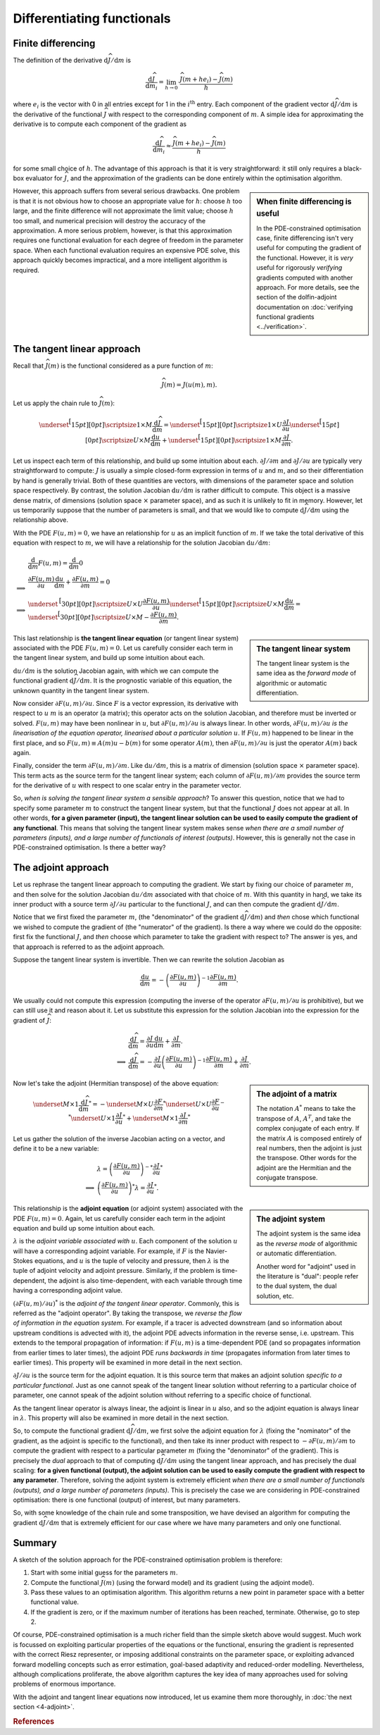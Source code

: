 ===========================
Differentiating functionals
===========================

*******************
Finite differencing
*******************

The definition of the derivative
:math:`\mathrm{d}\widehat{J}/\mathrm{d}m` is

.. math::

  \frac{\mathrm{d}\widehat{J}}{\mathrm{d}m_i} = \lim_{h \rightarrow 0} \ \frac{\widehat{J}(m + he_i) - \widehat{J}(m)}{h}

where :math:`e_i` is the vector with 0 in all entries except for 1 in
the :math:`i^{\mathrm{th}}` entry.  Each component of the gradient
vector :math:`\mathrm{d}\widehat{J}/\mathrm{d}m` is the derivative of
the functional :math:`\widehat{J}` with respect to the corresponding
component of :math:`m`. A simple idea for approximating the derivative
is to compute each component of the gradient as

.. math::

  \frac{\mathrm{d}\widehat{J}}{\mathrm{d}m_i} \approx \frac{\widehat{J}(m + he_i) - \widehat{J}(m)}{h}

for some small choice of :math:`h`. The advantage of this approach is
that it is very straightforward: it still only requires a black-box
evaluator for :math:`\widehat{J}`, and the approximation of the
gradients can be done entirely within the optimisation algorithm.

.. sidebar:: When finite differencing is useful

  In the PDE-constrained optimisation case, finite differencing isn't
  very useful for computing the gradient of the functional. However,
  it is *very* useful for rigorously *verifying* gradients computed
  with another approach. For more details, see the section of the
  dolfin-adjoint documentation on :doc:`verifying functional gradients
  <../verification>`.


However, this approach suffers from several serious drawbacks. One
problem is that it is not obvious how to choose an appropriate value
for :math:`h`: choose :math:`h` too large, and the finite difference
will not approximate the limit value; choose :math:`h` too small, and
numerical precision will destroy the accuracy of the approximation. A
more serious problem, however, is that this approximation requires one
functional evaluation for each degree of freedom in the parameter
space.  When each functional evaluation requires an expensive PDE
solve, this approach quickly becomes impractical, and a more
intelligent algorithm is required.

***************************
The tangent linear approach
***************************

Recall that :math:`\widehat{J}(m)` is the functional considered as a
pure function of :math:`m`:

.. math::

  \widehat{J}(m) = J(u(m), m).

Let us apply the chain rule to :math:`\widehat{J}(m)`:

.. math::

  \underset{\raisebox{1.0ex}[15pt][0pt]{\scriptsize{$1 \times M$}}}{\frac{\mathrm{d}\widehat{J}}{\mathrm{d}m}} = 
  \underset{\raisebox{1.0ex}[15pt][0pt]{\scriptsize{$1 \times U$}}}{\frac{\partial J}{\partial u}} 
  \underset{\raisebox{1.0ex}[15pt][0pt]{\scriptsize{$U \times M$}}}{\frac{\mathrm{d}u}{\mathrm{d}m}} + 
  \underset{\raisebox{1.0ex}[15pt][0pt]{\scriptsize{$1 \times M$}}}{\frac{\partial J}{\partial m}}.

Let us inspect each term of this relationship, and build up some
intuition about each.  :math:`{\partial J}/{\partial m}` and
:math:`{\partial J}/{\partial u}` are typically very straightforward
to compute: :math:`J` is usually a simple closed-form expression in
terms of :math:`u` and :math:`m`, and so their differentiation by hand
is generally trivial. Both of these quantities are vectors, with
dimensions of the parameter space and solution space respectively. By
contrast, the solution Jacobian :math:`{\mathrm{d}u}/{\mathrm{d}m}` is
rather difficult to compute.  This object is a massive dense matrix,
of dimensions (solution space :math:`\times` parameter space), and as
such it is unlikely to fit in memory. However, let us temporarily
suppose that the number of parameters is small, and that we would like
to compute :math:`{\mathrm{d}\widehat{J}}/{\mathrm{d}m}` using the
relationship above.

With the PDE :math:`F(u, m) = 0`, we have an relationship for
:math:`u` as an implicit function of :math:`m`.  If we take the total
derivative of this equation with respect to :math:`m`, we will have a
relationship for the solution Jacobian
:math:`{\mathrm{d}u}/{\mathrm{d}m}`:

.. math::

  & \frac{\mathrm{d}}{\mathrm{d}m} F(u, m) = \frac{\mathrm{d}}{\mathrm{d}m} 0 \\
  \implies & \frac{\partial F(u, m)}{\partial u} \frac{\mathrm{d}u}{\mathrm{d}m} + \frac{\partial F(u, m)}{\partial m} = 0 \\
  \implies & 
  \underset{\raisebox{1.0ex}[30pt][0pt]{\scriptsize{$U \times U$}}}{\frac{\partial F(u, m)}{\partial u}}
  \underset{\raisebox{1.0ex}[15pt][0pt]{\scriptsize{$U \times M$}}}{\frac{\mathrm{d}u}{\mathrm{d}m}} = 
  \underset{\raisebox{1.0ex}[30pt][0pt]{\scriptsize{$U \times M$}}}{-\frac{\partial F(u, m)}{\partial m}}.

.. sidebar:: The tangent linear system

  The tangent linear system is the same idea as the *forward mode* of
  algorithmic or automatic differentiation.

This last relationship is **the tangent linear equation** (or tangent
linear system) associated with the PDE :math:`F(u, m) = 0`. Let us
carefully consider each term in the tangent linear system, and build
up some intuition about each.

:math:`{\mathrm{d}u}/{\mathrm{d}m}` is the solution Jacobian again,
with which we can compute the functional gradient
:math:`{\mathrm{d}\widehat{J}}/{\mathrm{d}m}`. It is the prognostic
variable of this equation, the unknown quantity in the tangent linear
system.

Now consider :math:`{\partial F(u, m)}/{\partial u}`. Since :math:`F`
is a vector expression, its derivative with respect to :math:`u`
:math:`m` is an operator (a matrix); this operator acts on the
solution Jacobian, and therefore must be inverted or
solved. :math:`F(u, m)` may have been nonlinear in :math:`u`, but
:math:`{\partial F(u, m)}/{\partial u}` is always linear. In other
words, :math:`{\partial F(u, m)}/{\partial u}` *is the linearisation
of the equation operator, linearised about a particular solution*
:math:`u`. If :math:`F(u, m)` happened to be linear in the first
place, and so :math:`F(u, m) \equiv A(m)u - b(m)` for some operator
:math:`A(m)`, then :math:`{\partial F(u, m)}/{\partial u}` is just the
operator :math:`A(m)` back again.

Finally, consider the term :math:`{\partial F(u, m)}/{\partial
m}`. Like :math:`{\mathrm{d}u}/{\mathrm{d}m}`, this is a matrix of
dimension (solution space :math:`\times` parameter space). This term
acts as the source term for the tangent linear system; each column of
:math:`{\partial F(u, m)}/{\partial m}` provides the source term for
the derivative of :math:`u` with respect to one scalar entry in the
parameter vector.

So, *when is solving the tangent linear system a sensible approach*?
To answer this question, notice that we had to specify some parameter
:math:`m` to construct the tangent linear system, but that the
functional :math:`J` does not appear at all.  In other words, **for a
given parameter (input), the tangent linear solution can be used to
easily compute the gradient of any functional**. This means that
solving the tangent linear system makes sense *when there are a small
number of parameters (inputs), and a large number of functionals of
interest (outputs)*. However, this is generally not the case in
PDE-constrained optimisation. Is there a better way?

********************
The adjoint approach
********************

Let us rephrase the tangent linear approach to computing the
gradient. We start by fixing our choice of parameter :math:`m`, and
then solve for the solution Jacobian
:math:`{\mathrm{d}u}/{\mathrm{d}m}` associated with that choice of
:math:`m`. With this quantity in hand, we take its inner product with
a source term :math:`{\partial J}/{\partial u}` particular to the
functional :math:`J`, and can then compute the gradient
:math:`{\mathrm{d}\widehat{J}}/{\mathrm{d}m}`.

Notice that we first fixed the parameter :math:`m`, (the "denominator"
of the gradient :math:`{\mathrm{d}\widehat{J}}/{\mathrm{d}m}`) and
*then* chose which functional we wished to compute the gradient of
(the "numerator" of the gradient). Is there a way where we could do
the opposite: first fix the functional :math:`J`, and *then* choose
which parameter to take the gradient with respect to? The answer is
yes, and that approach is referred to as the adjoint approach.

Suppose the tangent linear system is invertible. Then we can rewrite
the solution Jacobian as

.. math::

  \frac{\mathrm{d}u}{\mathrm{d}m} = - \left(\frac{\partial F(u, m)}{\partial u}\right)^{-1}
  \frac{\partial F(u, m)}{\partial m}.

We usually could not compute this expression (computing the inverse of
the operator :math:`{\partial F(u, m)}/{\partial u}` is prohibitive),
but we can still use it and reason about it. Let us substitute this
expression for the solution Jacobian into the expression for the
gradient of :math:`\widehat{J}`:

.. math::

  & \frac{\mathrm{d}\widehat{J}}{\mathrm{d}m} = \frac{\partial J}{\partial u} \frac{\mathrm{d}u}{\mathrm{d}m} + \frac{\partial J}{\partial m}.\\
  \implies & \frac{\mathrm{d}\widehat{J}}{\mathrm{d}m} = - \frac{\partial J}{\partial u} \left(\frac{\partial F(u, m)}{\partial u}\right)^{-1} \frac{\partial F(u, m)}{\partial m} + \frac{\partial J}{\partial m}.

.. sidebar:: The adjoint of a matrix

  The notation :math:`A^*` means to take the transpose of :math:`A`,
  :math:`A^T`, and take the complex conjugate of each entry. If the
  matrix :math:`A` is composed entirely of real numbers, then the
  adjoint is just the transpose. Other words for the adjoint are the
  Hermitian and the conjugate transpose.

Now let's take the adjoint (Hermitian transpose) of the above equation:

.. math::

  & \underset{M \times 1}{\frac{\mathrm{d}\widehat{J}}{\mathrm{d}m}^*} = 
    -\underset{M \times U}{\frac{\partial F}{\partial m}^*}
    \underset{U \times U}{\frac{\partial F}{\partial u}^{-*}}
    \underset{U \times 1}{\frac{\partial J}{\partial u}^{*}}
    +
    \underset{M \times 1}{\frac{\partial J}{\partial m}^*}

Let us gather the solution of the inverse Jacobian acting on a vector, and define it
to be a new variable:

.. math::

  & \lambda = \left(\frac{\partial F(u, m)}{\partial u}\right)^{-*} \frac{\partial J}{\partial u}^* \\
  \implies & \left(\frac{\partial F(u, m)}{\partial u}\right)^{*} \lambda = \frac{\partial J}{\partial u}^*.

.. sidebar:: The adjoint system

  The adjoint system is the same idea as the *reverse mode* of
  algorithmic or automatic differentiation.

  Another word for "adjoint" used in the literature is "dual": people
  refer to the dual system, the dual solution, etc.

This relationship is the **adjoint equation** (or adjoint system)
associated with the PDE :math:`F(u, m) = 0`. Again, let us carefully
consider each term in the adjoint equation and build up some intuition
about each.

:math:`\lambda` is the *adjoint variable associated with*
:math:`u`. Each component of the solution :math:`u` will have a
corresponding adjoint variable. For example, if :math:`F` is the
Navier-Stokes equations, and :math:`u` is the tuple of velocity and
pressure, then :math:`\lambda` is the tuple of adjoint velocity and
adjoint pressure. Similarly, if the problem is time-dependent, the
adjoint is also time-dependent, with each variable through time having
a corresponding adjoint value.

:math:`\left({\partial F(u, m)}/{\partial u}\right)^{*}` is the
*adjoint of the tangent linear operator*. Commonly, this is referred
as the "adjoint operator". By taking the transpose, we *reverse the
flow of information in the equation system*. For example, if a tracer
is advected downstream (and so information about upstream conditions
is advected with it), the adjoint PDE advects information in the
reverse sense, i.e. upstream. This extends to the temporal propagation
of information: if :math:`F(u, m)` is a time-dependent PDE (and so
propagates information from earlier times to later times), the adjoint
PDE *runs backwards in time* (propagates information from later times
to earlier times). This property will be examined in more detail in
the next section.

:math:`{\partial J}/{\partial u}` is the source term for the adjoint
equation. It is this source term that makes an adjoint solution
*specific to a particular functional*. Just as one cannot speak of the
tangent linear solution without referring to a particular choice of
parameter, one cannot speak of the adjoint solution without referring
to a specific choice of functional.

As the tangent linear operator is always linear, the adjoint is linear
in :math:`u` also, and so the adjoint equation is always linear in
:math:`\lambda`. This property will also be examined in more detail in
the next section.

So, to compute the functional gradient
:math:`{\mathrm{d}\widehat{J}}/{\mathrm{d}m}`, we first solve the
adjoint equation for :math:`\lambda` (fixing the "nominator" of the
gradient, as the adjoint is specific to the functional), and then take
its inner product with respect to :math:`-{\partial F(u, m)}/{\partial
m}` to compute the gradient with respect to a particular parameter
:math:`m` (fixing the "denominator" of the gradient). This is
precisely the *dual* approach to that of computing
:math:`{\mathrm{d}\widehat{J}}/{\mathrm{d}m}` using the tangent linear
approach, and has precisely the dual scaling: **for a given functional
(output), the adjoint solution can be used to easily compute the
gradient with respect to any parameter**. Therefore, solving the
adjoint system is extremely efficient *when there are a small number
of functionals (outputs), and a large number of parameters
(inputs)*. This is precisely the case we are considering in
PDE-constrained optimisation: there is one functional (output) of
interest, but many parameters.

So, with some knowledge of the chain rule and some transposition,
we have devised an algorithm for computing the gradient
:math:`{\mathrm{d}\widehat{J}}/{\mathrm{d}m}` that is extremely
efficient for our case where we have many parameters and only one
functional.

*******
Summary
*******

A sketch of the solution approach for the PDE-constrained optimisation
problem is therefore:

1. Start with some initial guess for the parameters :math:`m`.
2. Compute the functional :math:`\widehat{J}(m)` (using the forward model) and its gradient (using the adjoint model).
3. Pass these values to an optimisation algorithm.
   This algorithm returns a new point in parameter space with a better functional value.
4. If the gradient is zero, or if the maximum number of iterations has been reached, terminate. Otherwise, go to step 2.

Of course, PDE-constrained optimisation is a much richer field than
the simple sketch above would suggest.  Much work is focussed on
exploiting particular properties of the equations or the functional,
ensuring the gradient is represented with the correct Riesz representer,
or imposing additional constraints on the parameter space, or
exploiting advanced forward modelling concepts such as error
estimation, goal-based adaptivity and reduced-order
modelling. Nevertheless, although complications proliferate, the above
algorithm captures the key idea of many approaches used for solving
problems of enormous importance.

With the adjoint and tangent linear equations now introduced, let us
examine them more thoroughly, in :doc:`the next section <4-adjoint>`.

.. rubric:: References

.. bibliography:: 3-gradients.bib
   :cited:
   :labelprefix: 3M-
